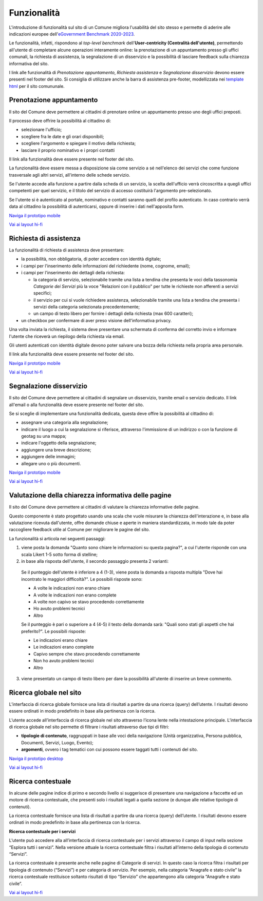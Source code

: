 Funzionalità
============

L'introduzione di funzionalità sul sito di un Comune migliora l'usabilità del sito stesso e permette di aderire alle indicazioni europee dell'`eGovernment Benchmark 2020-2023 <https://op.europa.eu/it/publication-detail/-/publication/333fe21f-4372-11ec-89db-01aa75ed71a1>`_.

Le funzionalità, infatti, rispondono al *top-level benchmark* dell'**User-centricity (Centralità dell'utente)**, permettendo all'utente di completare alcune operazioni interamente online: la prenotazione di un appuntamento presso gli uffici comunali, la richiesta di assistenza, la segnalazione di un disservizio e la possibilità di lasciare feedback sulla chiarezza informativa del sito.

I link alle funzionalità di *Prenotazione appuntamento*, *Richiesta assistenza* e *Segnalazione disservizio* devono essere presenti nel footer del sito. Si consiglia di utilizzare anche la barra di assistenza pre-footer, modellizzata nei `template html <../modello-sito-comunale/template-html-sito.html>`_ per il sito comununale.


Prenotazione appuntamento
--------------------------

Il sito del Comune deve permettere ai cittadini di prenotare online un appuntamento presso uno degli uffici preposti.

Il processo deve offrire la possibilità al cittadino di:

- selezionare l'ufficio;
- scegliere fra le date e gli orari disponibili;
- scegliere l'argomento e spiegare il motivo della richiesta;
- lasciare il proprio nominativo e i propri contatti

Il link alla funzionalità deve essere presente nel footer del sito.

La funzionalità deve essere messa a disposizione sia come servizio a sé nell'elenco dei servizi che come funzione trasversale agli altri servizi, all'interno delle schede servizio.

Se l'utente accede alla funzione a partire dalla scheda di un servizio, la scelta dell'ufficio verrà circoscritta a quegli uffici competenti per quel servizio, e il titolo del servizio di accesso costituirà l'argomento pre-selezionato.

Se l'utente si è autenticato al portale, nominativo e contatti saranno quelli del profilo autenticato. In caso contrario verrà data al cittadino la possibilità di autenticarsi, oppure di inserire i dati nell'apposita form.

`Naviga il prototipo mobile <https://www.figma.com/proto/Kfa8NiMX4BDgJmRZiXxjnY/Siti-Comuni---hi-fi?page-id=1257%3A208298&node-id=1291%3A223386&viewport=466%2C48%2C0.89&scaling=scale-down&starting-point-node-id=1291%3A223386>`_

`Vai ai layout hi-fi <https://www.figma.com/community/file/1262690210012419806/comuni-modello-sito-e-servizi>`_


Richiesta di assistenza
------------------------

La funzionalità di richiesta di assistenza deve presentare:

* la possibilità, non obbligatoria, di poter accedere con identità digitale;
* i campi per l'inserimento delle informazioni del richiedente (nome, cognome, email);
* i campi per l'inserimento dei dettagli della richiesta:

  - la categoria di servizio, selezionabile tramite una lista a tendina che presenta le voci della tassonomia *Categorie dei Servizi* più la voce "Relazioni con il pubblico" per tutte le richieste non afferenti a servizi specifici;
  - il servizio per cui si vuole richiedere assistenza, selezionabile tramite una lista a tendina che presenta i servizi della categoria selezionata precedentemente;
  - un campo di testo libero per fornire i dettagli della richiesta (max 600 caratteri);
  
* un checkbox per confermare di aver preso visione dell'informativa privacy.
 
Una volta inviata la richiesta, il sistema deve presentare una schermata di conferma del corretto invio e informare l'utente che riceverà un riepilogo della richiesta via email.
 
Gli utenti autenticati con identità digitale devono poter salvare una bozza della richiesta nella propria area personale.

Il link alla funzionalità deve essere presente nel footer del sito.

`Naviga il prototipo mobile <https://www.figma.com/proto/Kfa8NiMX4BDgJmRZiXxjnY/Siti-Comuni---hi-fi?page-id=5152%3A367364&node-id=5631%3A410664&viewport=3683%2C-19222%2C0.84&scaling=scale-down&starting-point-node-id=5631%3A411910>`_

`Vai ai layout hi-fi <https://www.figma.com/community/file/1262690210012419806/comuni-modello-sito-e-servizi>`_


Segnalazione disservizio
------------------------

Il sito del Comune deve permettere ai cittadini di segnalare un disservizio, tramite email o servizio dedicato. Il link all'email o alla funzionalità deve essere presente nel footer del sito.

Se si sceglie di implementare una funzionalità dedicata, questa deve offire la possibilità al cittadino di:

- assegnare una categoria alla segnalazione;
- indicare il luogo a cui la segnalazione si riferisce, attraverso l'immissione di un indirizzo o con la funzione di geotag su una mappa;
- indicare l'oggetto della segnalazione;
- aggiungere una breve descrizione;
- aggiungere delle immagini;
- allegare uno o più documenti.

`Naviga il prototipo mobile <https://www.figma.com/proto/Kfa8NiMX4BDgJmRZiXxjnY/Siti-Comuni---hi-fi?page-id=745%3A108216&node-id=982%3A278237&viewport=466%2C48%2C0.44&scaling=scale-down&starting-point-node-id=982%3A278237>`_

`Vai ai layout hi-fi <https://www.figma.com/community/file/1262690210012419806/comuni-modello-sito-e-servizi>`_


Valutazione della chiarezza informativa delle pagine
----------------------------------------------------

Il sito del Comune deve permettere ai cittadini di valutare la chiarezza informative delle pagine.

Questo componente è stato progettato usando una scala che vuole misurare la chiarezza dell'interazione e, in base alla valutazione ricevuta dall'utente, offre domande chiuse e aperte in maniera standardizzata, in modo tale da poter raccogliere feedback utile al Comune per migliorare le pagine del sito.

La funzionalità si articola nei seguenti passaggi:

1. viene posta la domanda "Quanto sono chiare le informazioni su questa pagina?", a cui l'utente risponde con una scala Likert 1-5 sotto forma di stelline;

2. in base alla risposta dell'utente, il secondo passaggio presenta 2 varianti:

  Se il punteggio dell'utente è inferiore a 4 (1-3), viene posta la domanda a risposta multipla "Dove hai incontrato le maggiori difficoltà?". Le possibili risposte sono:

  - A volte le indicazioni non erano chiare
  - A volte le indicazioni non erano complete
  - A volte non capivo se stavo procedendo correttamente 
  - Ho avuto problemi tecnici
  - Altro

  Se il punteggio è pari o superiore a 4 (4-5) il testo della domanda sarà: "Quali sono stati gli aspetti che hai preferito?". Le possibili risposte:

  - Le indicazioni erano chiare
  - Le indicazioni erano complete
  - Capivo sempre che stavo procedendo correttamente
  - Non ho avuto problemi tecnici
  - Altro


3. viene presentato un campo di testo libero per dare la possibilità all'utente di inserire un breve commento.


Ricerca globale nel sito
-------------------------

L’interfaccia di ricerca globale fornisce una lista di risultati a partire da una ricerca (query) dell’utente. I risultati devono essere ordinati in modo predefinito in base alla pertinenza con la ricerca.

L’utente accede all’interfaccia di ricerca globale nel sito attraverso l’icona lente nella intestazione principale. L’interfaccia di ricerca globale nel sito permette di filtrare i risultati attraverso due tipi di filtri:

- **tipologie di contenuto**, raggruppati in base alle voci della navigazione (Unità organizzativa, Persona pubblica, Documenti, Servizi, Luogo, Evento);
- **argomenti**, ovvero i tag tematici con cui possono essere taggati tutti i contenuti del sito.

`Naviga il prototipo desktop <https://www.figma.com/proto/FHlE0r9lhfvDR0SgkDRmVi/Comuni---Modello-sito-e-servizi?page-id=2216%3A296171&type=design&node-id=2278-304333&viewport=122%2C-7505%2C0.5&t=nlCqxmqTWq4rX5Gv-1&scaling=scale-down&starting-point-node-id=2278%3A304333&mode=design>`_

`Vai ai layout hi-fi <https://www.figma.com/community/file/1262690210012419806/comuni-modello-sito-e-servizi>`_


Ricerca contestuale
----------------------

In alcune delle pagine indice di primo e secondo livello si suggerisce di presentare una navigazione a faccette ed un motore di ricerca contestuale, che presenti solo i risultati legati a quella sezione (e dunque alle relative tipologie di contenuti).

La ricerca contestuale fornisce una lista di risultati a partire da una ricerca (query) dell’utente. I risultati devono essere ordinati in modo predefinito in base alla pertinenza con la ricerca.

**Ricerca contestuale per i servizi**

L’utente può accedere alla all’interfaccia di ricerca contestuale per i servizi attraverso il campo di input nella sezione “Esplora tutti i servizi”. Nella versione attuale la ricerca contestuale filtra i risultati all’interno della tipologia di contenuto “Servizi”.

La ricerca contestuale è presente anche nelle pagine di Categorie di servizi. In questo caso la ricerca filtra i risultati per tipologia di contenuto (“Servizi”) e per categoria di servizio. Per esempio, nella categoria “Anagrafe e stato civile” la ricerca contestuale restituisce soltanto risultati di tipo “Servizio” che appartengono alla categoria “Anagrafe e stato civile”.

`Vai ai layout hi-fi <https://www.figma.com/community/file/1262690210012419806/comuni-modello-sito-e-servizi>`_
